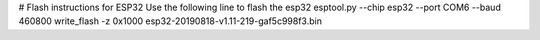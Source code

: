 # Flash instructions for ESP32
Use the following line to flash the esp32
esptool.py --chip esp32 --port COM6 --baud 460800 write_flash -z 0x1000  esp32-20190818-v1.11-219-gaf5c998f3.bin